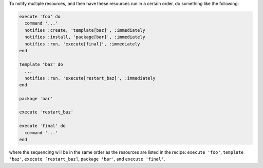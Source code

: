 .. The contents of this file may be included in multiple topics (using the includes directive).
.. The contents of this file should be modified in a way that preserves its ability to appear in multiple topics.

To notify multiple resources, and then have these resources run in a certain order, do something like the following:

.. code-block:: ruby

   execute 'foo' do
     command '...'
     notifies :create, 'template[baz]', :immediately
     notifies :install, 'package[bar]', :immediately
     notifies :run, 'execute[final]', :immediately
   end
   
   template 'baz' do
     ...
     notifies :run, 'execute[restart_baz]', :immediately
   end
   
   package 'bar'
   
   execute 'restart_baz'
   
   execute 'final' do
     command '...'
   end

where the sequencing will be in the same order as the resources are listed in the recipe: ``execute 'foo'``, ``template 'baz'``, ``execute [restart_baz]``, ``package 'bar'``, and ``execute 'final'``.
